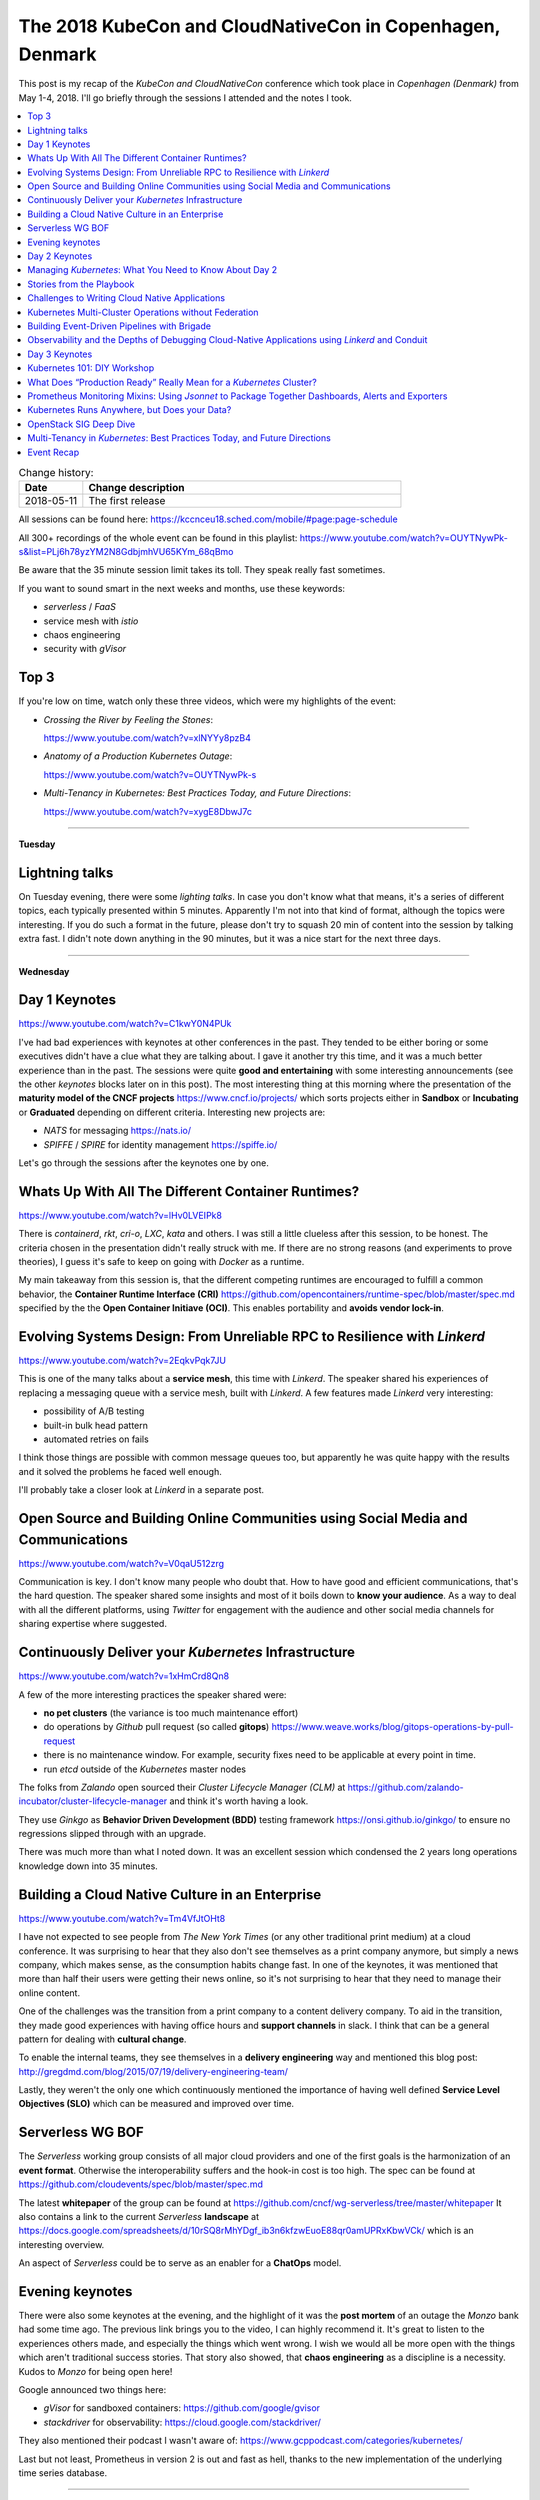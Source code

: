 
.. post:: May 11, 2018
   :category: conferences
   :title: The 2018 KubeCon and CloudNativeCon in Copenhagen, Denmark

.. spelling::
   Serverless
   sandboxed
   mortems
   Mixins
   Kubernetes



==========================================================
The 2018 KubeCon and CloudNativeCon in Copenhagen, Denmark
==========================================================

This post is my recap of the *KubeCon and CloudNativeCon* conference which
took place in *Copenhagen (Denmark)* from May 1-4, 2018. I'll go
briefly through the sessions I attended and the notes I took.



.. contents::
    :local:
    :backlinks: top

.. list-table:: Change history:
   :widths: 1 5
   :header-rows: 1

   * - Date
     - Change description
   * - 2018-05-11
     - The first release


.. image:: IMG_20180502_084341340.jpg
   :width: 95%
   :alt: The room for the keynotes.


All sessions can be found here:
https://kccnceu18.sched.com/mobile/#page:page-schedule

All 300+ recordings of the whole event can be found in this playlist:
https://www.youtube.com/watch?v=OUYTNywPk-s&list=PLj6h78yzYM2N8GdbjmhVU65KYm_68qBmo

Be aware that the 35 minute session limit takes its toll. They speak really fast
sometimes.

If you want to sound smart in the next weeks and months, use these keywords:

* *serverless* / *FaaS*
* service mesh with *istio*
* chaos engineering
* security with *gVisor*



Top 3
=====

If you're low on time, watch only these three videos, which were my highlights
of the event:

* `Crossing the River by Feeling the Stones`:

  https://www.youtube.com/watch?v=xlNYYy8pzB4

* `Anatomy of a Production Kubernetes Outage`:

  https://www.youtube.com/watch?v=OUYTNywPk-s

* `Multi-Tenancy in Kubernetes: Best Practices Today, and Future Directions`:

  https://www.youtube.com/watch?v=xygE8DbwJ7c



----

**Tuesday**

Lightning talks
===============

On Tuesday evening, there were some *lighting talks*. In case you don't know what that
means, it's a series of different topics, each typically presented within 5 minutes.
Apparently I'm not into that kind of format, although the topics were interesting.
If you do such a format in the future, please don't try to squash 20 min of content
into the session by talking extra fast. I didn't note down anything in the 90 minutes,
but it was a nice start for the next three days.



----

**Wednesday**


Day 1 Keynotes
==============

https://www.youtube.com/watch?v=C1kwY0N4PUk

I've had bad experiences with keynotes at other conferences in the past. They tended
to be either boring or some executives didn't have a clue what they are talking about.
I gave it another try this time, and it was a much better experience than in the past.
The sessions were quite **good and entertaining** with some interesting announcements
(see the other *keynotes* blocks later on in this post). The most interesting thing
at this morning where the presentation of the **maturity model of the CNCF projects**
https://www.cncf.io/projects/ which sorts projects either in **Sandbox** or
**Incubating** or **Graduated** depending on different criteria. Interesting new
projects are:

* *NATS* for messaging https://nats.io/
* *SPIFFE* / *SPIRE* for identity management https://spiffe.io/

Let's go through the sessions after the keynotes one by one.



Whats Up With All The Different Container Runtimes?
===================================================

https://www.youtube.com/watch?v=lHv0LVEIPk8

There is *containerd*, *rkt*, *cri-o*, *LXC*, *kata* and others.
I was still a little clueless after this session, to be honest.
The criteria chosen in the presentation didn't really struck with me.
If there are no strong reasons (and experiments to prove theories), I guess
it's safe to keep on going with *Docker* as a runtime.

My main takeaway from this session is, that the different competing runtimes
are encouraged to fulfill a common behavior, the **Container Runtime Interface (CRI)**
https://github.com/opencontainers/runtime-spec/blob/master/spec.md
specified by the the **Open Container Initiave (OCI)**. This enables portability and
**avoids vendor lock-in**.



Evolving Systems Design: From Unreliable RPC to Resilience with *Linkerd*
=========================================================================

https://www.youtube.com/watch?v=2EqkvPqk7JU

This is one of the many talks about a **service mesh**, this time with
*Linkerd*. The speaker shared his experiences of replacing a messaging
queue with a service mesh, built with *Linkerd*. A few features made
*Linkerd* very interesting:

* possibility of A/B testing
* built-in bulk head pattern
* automated retries on fails

I think those things are possible with common message queues too, but
apparently he was quite happy with the results and it solved the problems
he faced well enough.

I'll probably take a closer look at *Linkerd* in a separate post.



Open Source and Building Online Communities using Social Media and Communications
=================================================================================

https://www.youtube.com/watch?v=V0qaU512zrg

Communication is key. I don't know many people who doubt that.
How to have good and efficient communications, that's the hard question.
The speaker shared some insights and most of it boils down to
**know your audience**. As a way to deal with all the different platforms,
using *Twitter* for engagement with the audience and other social media
channels for sharing expertise where suggested.




Continuously Deliver your *Kubernetes* Infrastructure
=====================================================

https://www.youtube.com/watch?v=1xHmCrd8Qn8

A few of the more interesting practices the speaker shared were:

* **no pet clusters** (the variance is too much maintenance effort)
* do operations by *Github* pull request (so called **gitops**)
  https://www.weave.works/blog/gitops-operations-by-pull-request
* there is no maintenance window. For example, security fixes need to be
  applicable at every point in time.
* run *etcd* outside of the *Kubernetes* master nodes

The folks from *Zalando* open sourced their *Cluster Lifecycle Manager (CLM)*
at https://github.com/zalando-incubator/cluster-lifecycle-manager and think
it's worth having a look.

They use *Ginkgo* as **Behavior Driven Development (BDD)** testing framework
https://onsi.github.io/ginkgo/ to ensure no regressions slipped through
with an upgrade.

There was much more than what I noted down. It was an excellent session which
condensed the 2 years long operations knowledge down into 35 minutes.



Building a Cloud Native Culture in an Enterprise
================================================

https://www.youtube.com/watch?v=Tm4VfJtOHt8

I have not expected to see people from *The New York Times* (or any other
traditional print medium) at a cloud conference. It was surprising to hear
that they also don't see themselves as a print company anymore, but simply
a news company, which makes sense, as the consumption habits change fast.
In one of the keynotes, it was mentioned that more than half their users
were getting their news online, so it's not surprising to hear that they
need to manage their online content.

One of the challenges was the transition from a print company to a content
delivery company. To aid in the transition, they made good experiences
with having office hours and **support channels** in slack. I think that can be
a general pattern for dealing with **cultural change**.

To enable the internal teams, they see themselves in a **delivery engineering**
way and mentioned this blog post:
http://gregdmd.com/blog/2015/07/19/delivery-engineering-team/

Lastly, they weren't the only one which continuously mentioned the importance
of having well defined **Service Level Objectives (SLO)** which can be
measured and improved over time.




Serverless WG BOF
=================

The *Serverless* working group consists of all major cloud providers and
one of the first goals is the harmonization of an **event format**. Otherwise
the interoperability suffers and the hook-in cost is too high. The spec can
be found at https://github.com/cloudevents/spec/blob/master/spec.md


The latest **whitepaper** of the group can be found at
https://github.com/cncf/wg-serverless/tree/master/whitepaper
It also contains a link to the current *Serverless* **landscape** at
https://docs.google.com/spreadsheets/d/10rSQ8rMhYDgf_ib3n6kfzwEuoE88qr0amUPRxKbwVCk/
which is an interesting overview.

An aspect of *Serverless* could be to serve as an enabler for a **ChatOps** model.



Evening keynotes
================

There were also some keynotes at the evening, and the highlight of it was the
**post mortem** of an outage the *Monzo* bank had some time ago. The previous link
brings you to the video, I can highly recommend it. It's great to listen to the
experiences others made, and especially the things which went wrong. I wish we
would all be more open with the things which aren't traditional success stories.
That story also showed, that **chaos engineering** as a discipline is a necessity.
Kudos to *Monzo* for being open here!

Google announced two things here:

* *gVisor* for sandboxed containers: https://github.com/google/gvisor
* *stackdriver* for observability: https://cloud.google.com/stackdriver/

They also mentioned their podcast I wasn't aware of:
https://www.gcppodcast.com/categories/kubernetes/

Last but not least, Prometheus in version 2 is out and fast as hell,
thanks to the new implementation of the underlying time series database.




----

**Thursday**



Day 2 Keynotes
==============

The keynotes this morning also set more focus on **security** which was a
major theme throughout the conference. Naturally, **gVisor** got mentioned
again. Also, **Prometheus** is everywhere and it was not the first (or the
last time) **istio** was mentioned https://istio.io/.

The **operator framwork** got mentioned here and in later sessions.
In short, it's a way to write code for all the tasks a human application
operator would do, including the necessary operations knowledge.
I've probably need to invest some time in the future to think this
through: https://coreos.com/blog/introducing-operator-framework.



Managing *Kubernetes*: What You Need to Know About Day 2
========================================================

https://www.youtube.com/watch?v=0TBelL8UBQU

The main takeaways from this excellent session were:

* **user experience** matters for adoption of change
* **cultural change** and technical change are equally necessary
* think simple

It was obvious throughout the session that the speaker had a lot of
experience when it comes to manage *Kubernetes*. Luckily, he wrote it
down and it will be published this summer:
https://www.safaribooksonline.com/library/view/managing-kubernetes/9781492033905/

Some specific tips were:

* define "high availability"
* **Mean Time to Recovery (MTTR)** is THE metric
* organization specific logic can be done with dynamic admission control:
  https://kubernetes.io/docs/admin/extensible-admission-controllers/
* a bootstrapping machine helps to commoditize deployments
* volumes are bound to availability zones, so think about that in failover
  scenarios



Stories from the Playbook
=========================

https://www.youtube.com/watch?v=N2JUGnwinbQ

The speakers work in the Google **Site Reliability Engineering (SRE)** team
and shared some best practices:

* playbooks improve the **Mean Time to Recovery (MTTR)**
* playbooks reduce the cognitive load
* have *probers* as part of observability https://github.com/google/cloudprober
* use resource limits on pods
* have an established escalation path
* use **coordinate -> communicate -> control** as an escalation protocol
* do blameless post mortems
* solve issues in four steps:

  #. symptom analysis
  #. apply mitigation
  #. find root cause
  #. apply fix

* a fast track for emergency rollouts might also prove useful

They also currently work on problem fingerprinting as a technique to identify
problems faster and automatized.

Another interesting read is the SRE book at
https://landing.google.com/sre/book/chapters/introduction.html

And lastly a hint to the *Google Kubernetes Engine (GKE)* and its new
beta offering of private clusters:
https://cloud.google.com/kubernetes-engine/docs/how-to/private-clusters



Challenges to Writing Cloud Native Applications
===============================================

https://www.youtube.com/watch?v=di6oFceM_CQ

The key takeaways were:

* Persistent data in cloud native environments is a hard problem.
* Having multiple data stores with data replication between them is hard to do
  but useful.
* Service coupling and latency have impact on scheduling because of resources.
* Design for isolated testability even for end-to-end tests of your service.
* Include the operators in the architecture decision process as many issues
  are platform specific.

Among others, the speaker recommended the book *Designing Distributed Systems*
https://www.oreilly.com/library/view/designing-distributed-systems/9781491983638/
So much to read, so little time...



Kubernetes Multi-Cluster Operations without Federation
======================================================

https://www.youtube.com/watch?v=zVOIk7nO_ts

As an example, that probably every organization has at least 3 clusters, the
common setup of having a development cluster, a test/staging cluster and a
production cluster was shown. In the speakers experience, having 5-10 clusters
is the average. How do you deal with operations which span multiple clusters?

The **Kubernetes Federation** concept in its current form is seen as not fit for
that at the moment:
https://kubernetes.io/docs/concepts/cluster-administration/federation/
One of the main problems is the necessary root access of the federation server,
which is a security problem.

A possible solution cloud be the **Cluster Registry** project at
https://github.com/kubernetes/cluster-registry and by creating a workflow with
custom *Kubernetes* resources
https://kubernetes.io/docs/concepts/api-extension/custom-resources/
which get managed by the operator pattern
https://coreos.com/blog/introducing-operators.html

According to the speaker, the user experience is best with *Kubernetes* tools,
that's why the extension points are preferred.



Building Event-Driven Pipelines with Brigade
============================================

https://www.youtube.com/watch?v=yhfc0FKdFc8

*Brigade* is a tool, running in *Kubernetes*, which allows to create workflows
based on **events**. I'm not sure how this differs from *Function as a Service (FaaS)*,
e.g. OpenFaaS https://github.com/openfaas/faas

The main use case is probably in the continuous integration / continuous delivery
area. The speaker created an example pipeline with a CLI tool **brigateterm**
during the session. In it's simplest form, it resembles the popular mobile app
IFTTT, but on steroids. Said that, writing **glue code** between legacy applications
with *Brigade* might be a useful area for that technology too. There should be
enough of that in your company :)



Observability and the Depths of Debugging Cloud-Native Applications using *Linkerd* and Conduit
===============================================================================================

https://www.youtube.com/watch?v=RC_9ywj0yz8

*Conduit* is another example of a **service mesh** tool. It uses the sidecar pattern
to serve as a proxy: https://docs.microsoft.com/en-us/azure/architecture/patterns/sidecar

Injecting the sidecar besides the application to debug, enables us to add
**debugging functionality** without altering the application itself. It's worth
noting that service mesh debugging is very different to monolith debugging.
As the proxies have now all the knowledge about the communication of your
distributed application, you can start querying them for various metrics
to pin down the problematic service. This session walked us through that process.



----

**Friday**

Day 3 Keynotes
==============

The third day of the keynotes was also very good. The folks from *Google* showed
how they could save energy my **machine learning**
https://www.youtube.com/watch?v=I6iMznIYwM8.
The *KubeFlow* project is the toolkit which enables that:
https://github.com/kubeflow/kubeflow.
Another example of machine learning was the keynote by folks from *booking.com*,
who use it to recognize pictures for assets they can use to promote locations.

Regarding **security**, the keynote from Liz demonstrated wonderfully the flaws of
using root inside a container https://www.youtube.com/watch?v=ltrV-Qmh3oY.
Apparently most *Dockerfiles* out there don't use the ``USER`` keyword.
I also learned about the ``$ capsh --print`` command. Very recommendable video.

As mentioned at the beginning of this post, the best talk for me was the one
named `Crossing the River by Feeling the Stones`. It's about **strategy** and
how to communicate it https://www.youtube.com/watch?v=xlNYYy8pzB4.
If your company or organization has a strategy which is similar to one of
the auto-generated ones at https://strategy-madlibs.herokuapp.com you
should have a lot of fun with that talk. It was also the first time I heard
about the evolution:

#. from genesis
#. to custom build
#. to service / product
#. to utility / commodity

I have read this post more in detail
https://blog.gardeviance.org/2015/09/how-commodity-is-something.html
and think more about this.



Kubernetes 101: DIY Workshop
============================

https://www.youtube.com/watch?v=mYsp_cGY2O0

As mentioned in another section here, the acceptance of change in your
organization is one non-technical problem you need to solve before sustainable
change actually happens. This session suggested doing a hands-on workshop
to increase that acceptance and pointed to *Kubernetes* learning material
at https://github.com/jpetazzo/container.training.

A few tips for your own workshop are:

* No need to be an expert to teach something
* Limit unnecessary options
* Hand out printed credentials
* Consider network timeouts, maybe do the actions from a controller node




What Does “Production Ready” Really Mean for a *Kubernetes* Cluster?
====================================================================

https://www.youtube.com/watch?v=EjSiZgGdRqk

TL;DR: There are many possible definitions, you should have one.

The speaker went through several aspects, be it *High Availability (HA)*,
single point of failure, safe application of changes, you name it.
The summary for me is, that being "production ready" isn't easy, and
even harder if the stakeholders have no common understanding what it means
or costs. To get a feeling if your *Kubernetes* goes out of sync with
what is commonly accepted, the conformance test suite is helpful:
https://github.com/cncf/k8s-conformance.




Prometheus Monitoring Mixins: Using *Jsonnet* to Package Together Dashboards, Alerts and Exporters
==================================================================================================

https://www.youtube.com/watch?v=b7-DtFfsL6E

*Jsonnet* is a domain specific language (DSL) concerned with JSON configuration.
Prometheus Dashboards, for example, are just big JSON objects. This is awesome if
you want to store them in your *Github* project or want to share it with others.
The downside of JSON is, that you cannot have variables or control structures or
anything which can increase maintainability. *Jsonnet* allows you to more easily
**share your JSON configuration** by providing configuration entry points as
variables. It can do more that that, have a look at the examples at https://jsonnet.org/.
*Jsonnet* is the base for **Ksonnet**, a DSL for *Kubernetes* resources
https://ksonnet.io/. This configurability allows the creators of a service
to also offer a **best practice template** with specific configuration
extension points.



Kubernetes Runs Anywhere, but Does your Data?
=============================================

https://www.youtube.com/watch?v=Ot66g1WzXEU

The most important thing here is the **Container Storage Interface (CSI)**
which helps to abstract the storage back-end and allow data migration
https://kubernetes.io/blog/2018/01/introducing-container-storage-interface/.
Because, if your data cannot migrate, the migration of your application might
be impaired. If you rely on a specific storage back-end, you might be in a
vendor lock-in. The concept described in the link before reminds me of the
driver concept in the *OpenStack Cinder* project.



OpenStack SIG Deep Dive
=======================

https://www.youtube.com/watch?v=l03heU_uG1s

With my history of OpenStack, I was wondering what the according special interest
group was working on. The project can be found at
https://github.com/kubernetes/cloud-provider-openstack
and like others SIGs, the enablement of a common set of standards for external
cloud providers is one of the goals. The cloud controller manager is still in
alpha state at the time of this post:
https://kubernetes.io/docs/tasks/administer-cluster/running-cloud-controller/




Multi-Tenancy in *Kubernetes*: Best Practices Today, and Future Directions
==========================================================================

https://www.youtube.com/watch?v=xygE8DbwJ7c

The session was fully packed with content and I think the speaker could
talk about that topic much longer and in-depth than the 35 minute limit
allowed him to.

The first and important thing is, that you need to **define multi-tenancy**
when you talk about it. For example, *Kubernetes* doesn't care about
application internal multi-tenancy. The other cases could be:

* one tenant per cluster
* one tenant per *Kubernetes* namespace
* tenant specific nodes

Especially the multi-tenancy per namespace, which can be seen as semi-trusted
within a company, could be enough. **Role Based Access Control (RBAC)** can
already do a lot here.

As pods can talk to each other too, the network policy is a fine grained
mechanism which could help your problem.

The scheduler related features also can help you to isolate workload
from each other, for example **tains and tolerations**
https://kubernetes.io/docs/concepts/configuration/taint-and-toleration/
as well as **affinity and anti-affinity**
https://kubernetes.io/docs/concepts/configuration/assign-pod-node/.

A work in progress are **security profiles**, but I didn't find a spec for it.



Event Recap
===========

It was a great conference with fantastic content and speakers. The room sizes were
perfect. I always found a seat and didn't have to fall back to another session.
The conference center also had a reasonable size, so that the 10 minute window to
get to the next session was enough time. The lunch, coffee and snacks were plenty.
Everything was well organized. The only thing to complain about was the lack of
power supplies.

The whole event, and the way the people speak about *Kubernetes*, reminded me of
my first OpenStack experiences 3 years ago, where the project was at its peak of
the hype cycle. Don't get me wrong, *Kubernetes* (and *OpenStack* for that matter)
is a great project which solves a specific problem space very well,
but I'm convinced that the hype cycle is inevitable, and it might me reasonable to
remind ourselves that *Kubernetes* is just another tool in the toolbox where you
need to know how and when to apply it, and when another tool might be more appropriate.



.. image:: IMG_20180504_082231239.jpg
   :width: 95%
   :alt: The sponsors room.

